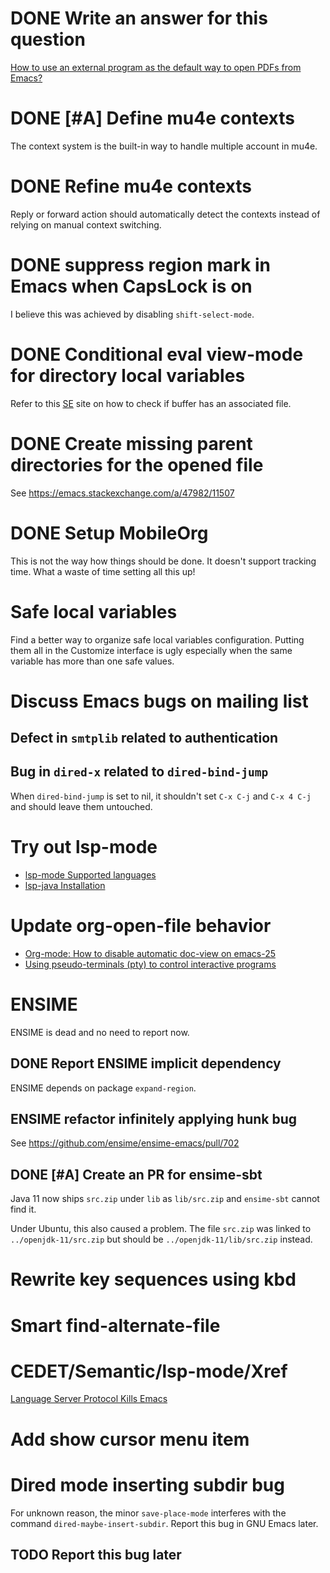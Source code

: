 
* DONE Write an answer for this question
  CLOSED: [2018-06-21 Thu 00:26]
  :PROPERTIES:
  :ARCHIVE_TIME: 2019-02-18 Mon 00:51
  :ARCHIVE_FILE: ~/Org/lfj.org
  :ARCHIVE_CATEGORY: lfj
  :ARCHIVE_TODO: DONE
  :END:

  [[https://emacs.stackexchange.com/a/42139/11507][How to use an external program as the default way to open PDFs from Emacs?]]



* DONE [#A] Define mu4e contexts
  CLOSED: [2018-05-20 Sun 00:46]
  :PROPERTIES:
  :ARCHIVE_TIME: 2019-02-19 Tue 21:28
  :ARCHIVE_FILE: ~/Org/lfj.org
  :ARCHIVE_OLPATH: Improve Emacs configuration
  :ARCHIVE_CATEGORY: lfj
  :ARCHIVE_TODO: DONE
  :END:

The context system is the built-in way to handle multiple account in
mu4e.



* DONE Refine mu4e contexts
  CLOSED: [2018-06-01 Fri 15:27]
  :PROPERTIES:
  :ARCHIVE_TIME: 2019-02-19 Tue 21:28
  :ARCHIVE_FILE: ~/Org/lfj.org
  :ARCHIVE_OLPATH: Improve Emacs configuration
  :ARCHIVE_CATEGORY: lfj
  :ARCHIVE_TODO: DONE
  :END:

Reply or forward action should automatically detect the contexts
instead of relying on manual context switching.



* DONE suppress region mark in Emacs when CapsLock is on
  CLOSED: [2018-05-28 Tue 00:05]
  :PROPERTIES:
  :ARCHIVE_TIME: 2019-02-19 Tue 21:28
  :ARCHIVE_FILE: ~/Org/lfj.org
  :ARCHIVE_OLPATH: Improve Emacs configuration
  :ARCHIVE_CATEGORY: lfj
  :ARCHIVE_TODO: DONE
  :END:

  I believe this was achieved by disabling ~shift-select-mode~.



* DONE Conditional eval view-mode for directory local variables
  CLOSED: [2018-05-30 Wed 13:49]
  :PROPERTIES:
  :ARCHIVE_TIME: 2019-02-19 Tue 21:28
  :ARCHIVE_FILE: ~/Org/lfj.org
  :ARCHIVE_OLPATH: Improve Emacs configuration
  :ARCHIVE_CATEGORY: lfj
  :ARCHIVE_TODO: DONE
  :END:

Refer to this [[https://emacs.stackexchange.com/q/825/11507][SE]] site on how to check if buffer has an associated
file.


* DONE Create missing parent directories for the opened file
  :PROPERTIES:
  :ARCHIVE_TIME: 2019-02-22 Fri 13:29
  :ARCHIVE_FILE: ~/Org/lfj.org
  :ARCHIVE_OLPATH: Improve Emacs configuration
  :ARCHIVE_CATEGORY: lfj
  :ARCHIVE_TODO: DONE
  :END:

  See https://emacs.stackexchange.com/a/47982/11507



* DONE Setup MobileOrg
  CLOSED: [2019-10-22 Tue 17:49]
  :PROPERTIES:
  :ARCHIVE_TIME: 2019-10-23 Wed 18:59
  :ARCHIVE_FILE: ~/Org/lfj.org
  :ARCHIVE_CATEGORY: lfj
  :ARCHIVE_TODO: DONE
  :END:
  :LOGBOOK:
  CLOCK: [2019-10-22 Tue 16:19]--[2019-10-22 Tue 17:49] =>  1:30
  :END:

  This is not the way how things should be done.  It doesn't support
  tracking time.  What a waste of time setting all this up!


* Safe local variables

Find a better way to organize safe local variables configuration.
Putting them all in the Customize interface is ugly especially when
the same variable has more than one safe values.


* Discuss Emacs bugs on mailing list


** Defect in =smtplib= related to authentication


** Bug in =dired-x= related to ~dired-bind-jump~

When ~dired-bind-jump~ is set to nil, it shouldn't set =C-x C-j= and
=C-x 4 C-j= and should leave them untouched.


* Try out lsp-mode

  * [[https://github.com/emacs-lsp/lsp-mode#supported-languages][lsp-mode Supported languages]]
  * [[https://github.com/emacs-lsp/lsp-java#installation][lsp-java Installation]]


* Update org-open-file behavior

  * [[https://emacs.stackexchange.com/q/22736/11507][Org-mode: How to disable automatic doc-view on emacs-25]]
  * [[http://rachid.koucha.free.fr/tech_corner/pty_pdip.html][Using pseudo-terminals (pty) to control interactive programs]]


* ENSIME

  ENSIME is dead and no need to report now.


** DONE Report ENSIME implicit dependency
   CLOSED: [2019-10-27 Sun 18:11]
   :PROPERTIES:
   :ARCHIVE_TIME: 2019-10-27 Sun 18:10
   :ARCHIVE_FILE: ~/Org/lfj.org
   :ARCHIVE_CATEGORY: lfj
   :ARCHIVE_TODO: TODO
   :END:

 ENSIME depends on package ~expand-region~.


** ENSIME refactor infinitely applying hunk bug

   See https://github.com/ensime/ensime-emacs/pull/702


** DONE [#A] Create an PR for ensime-sbt
   CLOSED: [2019-11-07 Thu 22:56]

   Java 11 now ships ~src.zip~ under ~lib~ as ~lib/src.zip~ and
   =ensime-sbt= cannot find it.

   Under Ubuntu, this also caused a problem. The file ~src.zip~ was
   linked to ~../openjdk-11/src.zip~ but should be
   ~../openjdk-11/lib/src.zip~ instead.



* Rewrite key sequences using kbd
  :LOGBOOK:
  CLOCK: [2020-05-19 Tue 17:34]--[2020-05-19 Tue 17:45] =>  0:11
  :END:


* Smart find-alternate-file
  :LOGBOOK:
  CLOCK: [2020-05-19 Tue 17:53]--[2020-05-19 Tue 19:20] =>  1:27
  :END:


* CEDET/Semantic/lsp-mode/Xref

  [[http://ergoemacs.org/misc/elisp_sucks_donkey_ass.html][Language Server Protocol Kills Emacs]]


* Add show cursor menu item
  :LOGBOOK:
  CLOCK: [2020-05-26 Tue 17:52]--[2020-05-26 Tue 18:07] =>  0:15
  :END:


* Dired mode inserting subdir bug
  :LOGBOOK:
  CLOCK: [2020-05-29 Fri 04:50]--[2020-05-29 Fri 06:30] =>  1:40
  :END:

  For unknown reason, the minor ~save-place-mode~ interferes with the
  command ~dired-maybe-insert-subdir~.  Report this bug in GNU Emacs
  later.


** TODO Report this bug later
